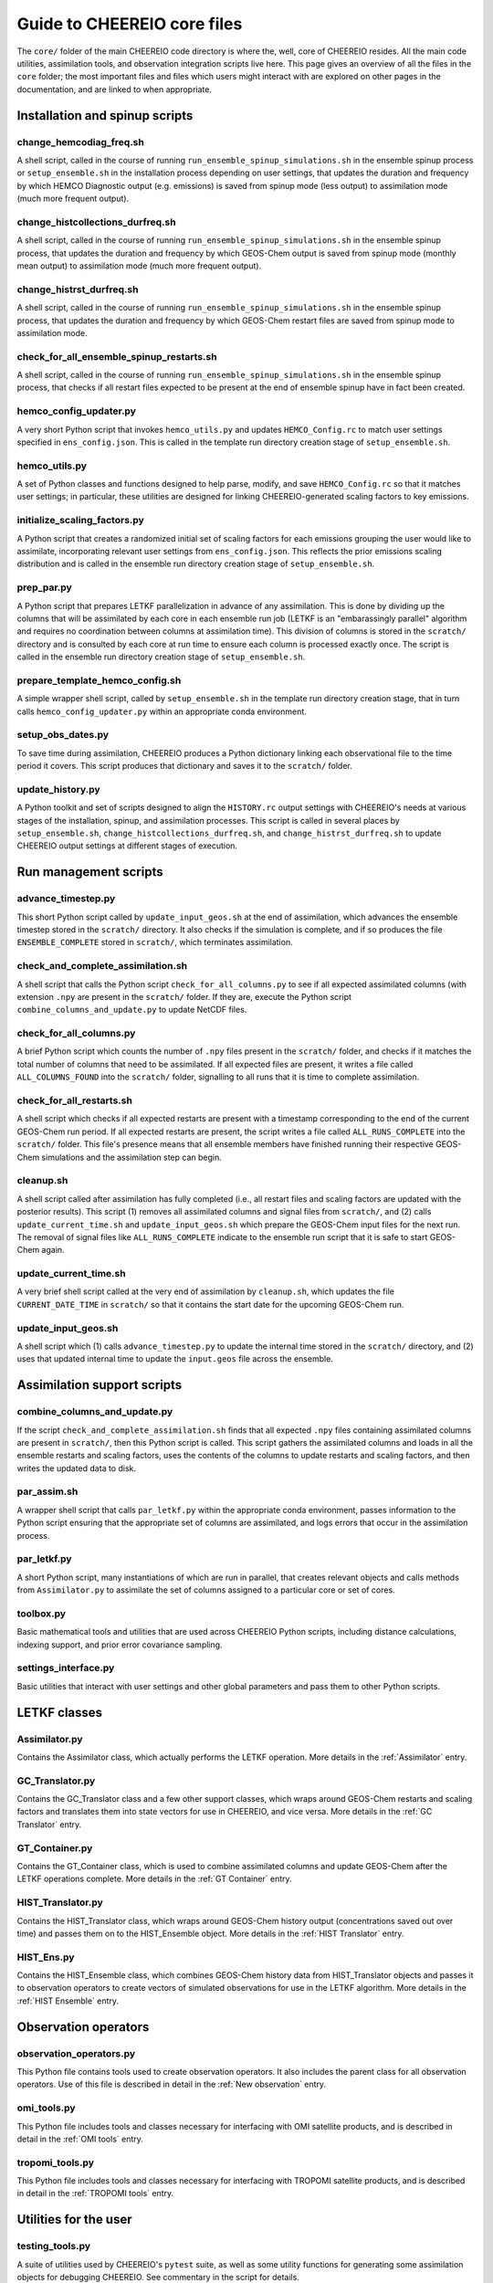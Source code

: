 Guide to CHEEREIO core files
==========

The ``core/`` folder of the main CHEEREIO code directory is where the, well, core of CHEEREIO resides. All the main code utilities, assimilation tools, and observation integration scripts live here. This page gives an overview of all the files in the ``core`` folder; the most important files and files which users might interact with are explored on other pages in the documentation, and are linked to when appropriate.

Installation and spinup scripts
-------------

change_hemcodiag_freq.sh
~~~~~~~~~~~~~

A shell script, called in the course of running ``run_ensemble_spinup_simulations.sh`` in the ensemble spinup process or ``setup_ensemble.sh`` in the installation process depending on user settings, that updates the duration and frequency by which HEMCO Diagnostic output (e.g. emissions) is saved from spinup mode (less output) to assimilation mode (much more frequent output).

change_histcollections_durfreq.sh
~~~~~~~~~~~~~

A shell script, called in the course of running ``run_ensemble_spinup_simulations.sh`` in the ensemble spinup process, that updates the duration and frequency by which GEOS-Chem output is saved from spinup mode (monthly mean output) to assimilation mode (much more frequent output).

change_histrst_durfreq.sh
~~~~~~~~~~~~~

A shell script, called in the course of running ``run_ensemble_spinup_simulations.sh`` in the ensemble spinup process, that updates the duration and frequency by which GEOS-Chem restart files are saved from spinup mode to assimilation mode.

check_for_all_ensemble_spinup_restarts.sh
~~~~~~~~~~~~~

A shell script, called in the course of running ``run_ensemble_spinup_simulations.sh`` in the ensemble spinup process, that checks if all restart files expected to be present at the end of ensemble spinup have in fact been created. 

hemco_config_updater.py
~~~~~~~~~~~~~

A very short Python script that invokes ``hemco_utils.py`` and updates ``HEMCO_Config.rc`` to match user settings specified in ``ens_config.json``. This is called in the template run directory creation stage of ``setup_ensemble.sh``.

hemco_utils.py
~~~~~~~~~~~~~

A set of Python classes and functions designed to help parse, modify, and save ``HEMCO_Config.rc`` so that it matches user settings; in particular, these utilities are designed for linking CHEEREIO-generated scaling factors to key emissions.

initialize_scaling_factors.py
~~~~~~~~~~~~~

A Python script that creates a randomized initial set of scaling factors for each emissions grouping the user would like to assimilate, incorporating relevant user settings from ``ens_config.json``. This reflects the prior emissions scaling distribution and is called in the ensemble run directory creation stage of ``setup_ensemble.sh``.

prep_par.py
~~~~~~~~~~~~~

A Python script that prepares LETKF parallelization in advance of any assimilation. This is done by dividing up the columns that will be assimilated by each core in each ensemble run job (LETKF is an "embarassingly parallel" algorithm and requires no coordination between columns at assimilation time). This division of columns is stored in the ``scratch/`` directory and is consulted by each core at run time to ensure each column is processed exactly once. The script is called in the ensemble run directory creation stage of ``setup_ensemble.sh``.

prepare_template_hemco_config.sh
~~~~~~~~~~~~~

A simple wrapper shell script, called by ``setup_ensemble.sh`` in the template run directory creation stage, that in turn calls ``hemco_config_updater.py`` within an appropriate conda environment.

setup_obs_dates.py
~~~~~~~~~~~~~

To save time during assimilation, CHEEREIO produces a Python dictionary linking each observational file to the time period it covers. This script produces that dictionary and saves it to the ``scratch/`` folder. 

update_history.py
~~~~~~~~~~~~~

A Python toolkit and set of scripts designed to align the ``HISTORY.rc`` output settings with CHEEREIO's needs at various stages of the installation, spinup, and assimilation processes. This script is called in several places by ``setup_ensemble.sh``, ``change_histcollections_durfreq.sh``, and ``change_histrst_durfreq.sh`` to update CHEEREIO output settings at different stages of execution.

Run management scripts
-------------

advance_timestep.py
~~~~~~~~~~~~~

This short Python script called by ``update_input_geos.sh`` at the end of assimilation, which advances the ensemble timestep stored in the ``scratch/`` directory. It also checks if the simulation is complete, and if so produces the file ``ENSEMBLE_COMPLETE`` stored in ``scratch/``, which terminates assimilation.

check_and_complete_assimilation.sh
~~~~~~~~~~~~~

A shell script that calls the Python script ``check_for_all_columns.py`` to see if all expected assimilated columns (with extension ``.npy`` are present in the ``scratch/`` folder. If they are, execute the Python script ``combine_columns_and_update.py`` to update NetCDF files.

check_for_all_columns.py
~~~~~~~~~~~~~

A brief Python script which counts the number of ``.npy`` files present in the ``scratch/`` folder, and checks if it matches the total number of columns that need to be assimilated. If all expected files are present, it writes a file called ``ALL_COLUMNS_FOUND`` into the ``scratch/`` folder, signalling to all runs that it is time to complete assimilation.

check_for_all_restarts.sh
~~~~~~~~~~~~~

A shell script which checks if all expected restarts are present with a timestamp corresponding to the end of the current GEOS-Chem run period. If all expected restarts are present, the script writes a file called ``ALL_RUNS_COMPLETE`` into the ``scratch/`` folder. This file's presence means that all ensemble members have finished running their respective GEOS-Chem simulations and the assimilation step can begin. 

cleanup.sh
~~~~~~~~~~~~~

A shell script called after assimilation has fully completed (i.e., all restart files and scaling factors are updated with the posterior results). This script (1) removes all assimilated columns and signal files from ``scratch/``, and (2) calls ``update_current_time.sh`` and ``update_input_geos.sh`` which prepare the GEOS-Chem input files for the next run. The removal of signal files like ``ALL_RUNS_COMPLETE`` indicate to the ensemble run script that it is safe to start GEOS-Chem again.

update_current_time.sh
~~~~~~~~~~~~~

A very brief shell script called at the very end of assimilation by ``cleanup.sh``, which updates the file ``CURRENT_DATE_TIME`` in ``scratch/`` so that it contains the start date for the upcoming GEOS-Chem run. 

update_input_geos.sh
~~~~~~~~~~~~~

A shell script which (1) calls ``advance_timestep.py`` to update the internal time stored in the ``scratch/`` directory, and (2) uses that updated internal time to update the ``input.geos`` file across the ensemble.

Assimilation support scripts
-------------

combine_columns_and_update.py
~~~~~~~~~~~~~

If the script ``check_and_complete_assimilation.sh`` finds that all expected ``.npy`` files containing assimilated columns are present in ``scratch/``, then this Python script is called. This script gathers the assimilated columns and loads in all the ensemble restarts and scaling factors, uses the contents of the columns to update restarts and scaling factors, and then writes the updated data to disk.

par_assim.sh
~~~~~~~~~~~~~

A wrapper shell script that calls ``par_letkf.py`` within the appropriate conda environment, passes information to the Python script ensuring that the appropriate set of columns are assimilated, and logs errors that occur in the assimilation process.

par_letkf.py
~~~~~~~~~~~~~

A short Python script, many instantiations of which are run in parallel, that creates relevant objects and calls methods from ``Assimilator.py`` to assimilate the set of columns assigned to a particular core or set of cores.

toolbox.py
~~~~~~~~~~~~~

Basic mathematical tools and utilities that are used across CHEEREIO Python scripts, including distance calculations, indexing support, and prior error covariance sampling. 

settings_interface.py
~~~~~~~~~~~~~

Basic utilities that interact with user settings and other global parameters and pass them to other Python scripts. 

LETKF classes
-------------

Assimilator.py
~~~~~~~~~~~~~

Contains the Assimilator class, which actually performs the LETKF operation. More details in the :ref:`Assimilator` entry.

GC_Translator.py
~~~~~~~~~~~~~

Contains the GC_Translator class and a few other support classes, which wraps around GEOS-Chem restarts and scaling factors and translates them into state vectors for use in CHEEREIO, and vice versa. More details in the :ref:`GC Translator` entry.

GT_Container.py
~~~~~~~~~~~~~

Contains the GT_Container class, which is used to combine assimilated columns and update GEOS-Chem after the LETKF operations complete. More details in the :ref:`GT Container` entry.

HIST_Translator.py
~~~~~~~~~~~~~

Contains the HIST_Translator class, which wraps around GEOS-Chem history output (concentrations saved out over time) and passes them on to the HIST_Ensemble object. More details in the :ref:`HIST Translator` entry.

HIST_Ens.py
~~~~~~~~~~~~~

Contains the HIST_Ensemble class, which combines GEOS-Chem history data from HIST_Translator objects and passes it to observation operators to create vectors of simulated observations for use in the LETKF algorithm. More details in the :ref:`HIST Ensemble` entry.


Observation operators
-------------

observation_operators.py
~~~~~~~~~~~~~

This Python file contains tools used to create observation operators. It also includes the parent class for all observation operators. Use of this file is described in detail in the :ref:`New observation` entry.

omi_tools.py
~~~~~~~~~~~~~

This Python file includes tools and classes necessary for interfacing with OMI satellite products, and is described in detail in the :ref:`OMI tools` entry.

tropomi_tools.py
~~~~~~~~~~~~~

This Python file includes tools and classes necessary for interfacing with TROPOMI satellite products, and is described in detail in the :ref:`TROPOMI tools` entry.

Utilities for the user
-------------

testing_tools.py
~~~~~~~~~~~~~

A suite of utilities used by CHEEREIO's ``pytest`` suite, as well as some utility functions for generating some assimilation objects for debugging CHEEREIO. See commentary in the script for details.

cleanup_after_kill_ens.sh
~~~~~~~~~~~~~

If the ensemble fails at runtime for a relatively simple reason, like a cluster hiccup or a minor bug, then you can use this script to clean up the ensemble and prepare it for resubmission. See the :ref:`Fix Kill Ens` entry for more information.

Deprecated scripts
-------------

The following scripts have been deprecated and will be removed before the official release of CHEEREIO:

* regrid_landmask_fraction.py

